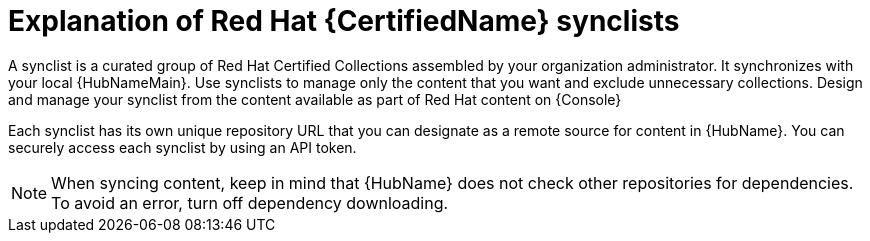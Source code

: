 [id="con-rh-certified-synclist"]

= Explanation of Red Hat {CertifiedName} synclists

A synclist is a curated group of Red Hat Certified Collections assembled by your organization administrator.
It synchronizes with your local {HubNameMain}. 
Use synclists to manage only the content that you want and exclude unnecessary collections.
Design and manage your synclist from the content available as part of Red Hat content on {Console}

Each synclist has its own unique repository URL that you can designate as a remote source for content in {HubName}.
You can securely access each synclist by using an API token.

[NOTE]
====
When syncing content, keep in mind that {HubName} does not check other repositories for dependencies. To avoid an error, turn off dependency downloading.
====